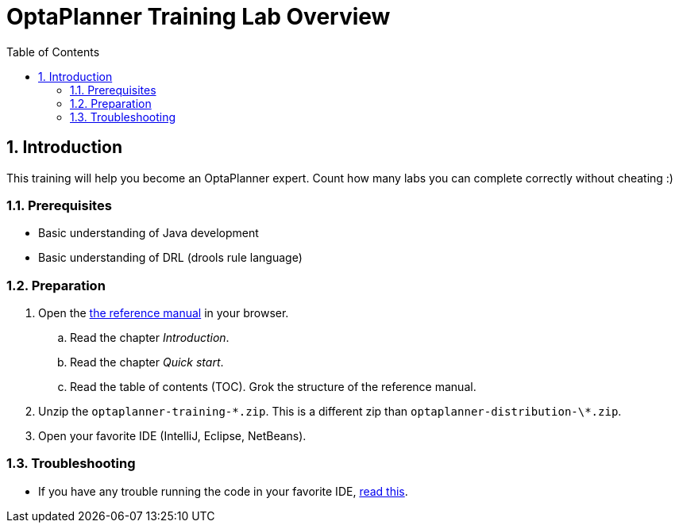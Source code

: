 :scrollbar:
:data-uri:
:toc2:
:numbered:

= OptaPlanner Training Lab Overview

== Introduction

This training will help you become an OptaPlanner expert.
Count how many labs you can complete correctly without cheating :)

=== Prerequisites

* Basic understanding of Java development
* Basic understanding of DRL (drools rule language)

=== Preparation

. Open the http://docs.optaplanner.org/latest/optaplanner-docs/html_single/index.html[the reference manual] in your browser.
.. Read the chapter _Introduction_.
.. Read the chapter _Quick start_.
.. Read the table of contents (TOC). Grok the structure of the reference manual.
. Unzip the `optaplanner-training-\*.zip`. This is a different zip than `optaplanner-distribution-\*.zip`.
. Open your favorite IDE (IntelliJ, Eclipse, NetBeans).

=== Troubleshooting

* If you have any trouble running the code in your favorite IDE,
http://docs.optaplanner.org/latest/optaplanner-docs/html_single/index.html#runTheExamplesInAnIDE[read this].

ifdef::showscript[]

endif::showscript[]
